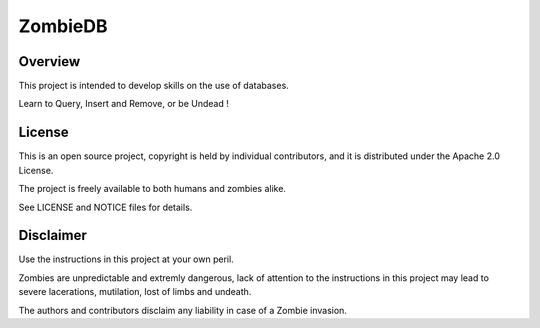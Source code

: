 ZombieDB
========

Overview
--------

This project is intended to develop skills on the use of databases.

Learn to Query, Insert and Remove, or be Undead !


License
-------

This is an open source project, copyright is held by individual contributors,
and it is distributed under the Apache 2.0 License.

The project is freely available to both humans and zombies alike.

See LICENSE and NOTICE files for details.


Disclaimer
----------

Use the instructions in this project at your own peril.

Zombies are unpredictable and extremly dangerous, lack of attention to the
instructions in this project may lead to severe lacerations, mutilation, lost
of limbs and undeath.

The authors and contributors disclaim any liability in case of a Zombie invasion.

